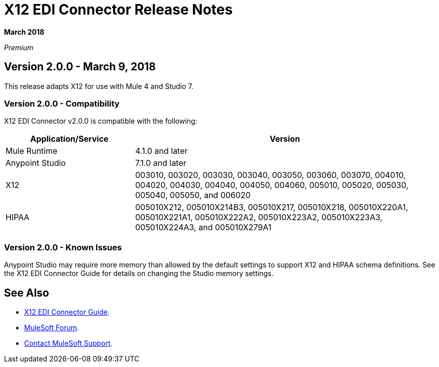 = X12 EDI Connector Release Notes

*March 2018*

_Premium_  

== Version 2.0.0 - March 9, 2018

This release adapts X12 for use with Mule 4 and Studio 7.

=== Version 2.0.0 - Compatibility

X12 EDI Connector v2.0.0 is compatible with the following:

[%header,cols="30a,70a"]
|===
|Application/Service |Version
|Mule Runtime |4.1.0 and later
|Anypoint Studio |7.1.0 and later
|X12 |003010, 003020, 003030, 003040, 003050, 003060, 003070, 004010, 004020, 004030, 004040, 004050, 004060, 005010, 005020, 005030, 005040, 005050, and 006020
|HIPAA |005010X212, 005010X214B3, 005010X217, 005010X218, 005010X220A1, 005010X221A1, 005010X222A2, 005010X223A2, 005010X223A3, 005010X224A3, and 005010X279A1
|===

=== Version 2.0.0 - Known Issues

Anypoint Studio may require more memory than allowed by the default settings to support X12 and HIPAA schema definitions. See the X12 EDI Connector Guide for details on changing the Studio memory settings.

== See Also

* link:/connectors/x12-connector[X12 EDI Connector Guide].
* https://forums.mulesoft.com[MuleSoft Forum].
* https://support.mulesoft.com[Contact MuleSoft Support].
